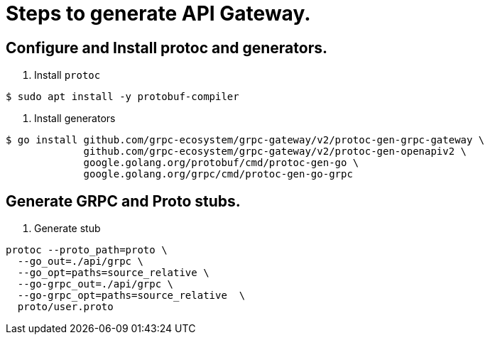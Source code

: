= Steps to generate API Gateway.

== Configure and Install protoc and generators.

. Install `protoc`
[shell]
----
$ sudo apt install -y protobuf-compiler
----
. Install generators
[shell]
----
$ go install github.com/grpc-ecosystem/grpc-gateway/v2/protoc-gen-grpc-gateway \
             github.com/grpc-ecosystem/grpc-gateway/v2/protoc-gen-openapiv2 \
             google.golang.org/protobuf/cmd/protoc-gen-go \
             google.golang.org/grpc/cmd/protoc-gen-go-grpc
----

== Generate GRPC and Proto stubs.
1. Generate stub
[shell]
----
protoc --proto_path=proto \
  --go_out=./api/grpc \
  --go_opt=paths=source_relative \
  --go-grpc_out=./api/grpc \
  --go-grpc_opt=paths=source_relative  \
  proto/user.proto
----
